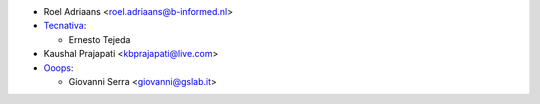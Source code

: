 * Roel Adriaans <roel.adriaans@b-informed.nl>
* `Tecnativa <https://www.tecnativa.com>`_:

  * Ernesto Tejeda
* Kaushal Prajapati <kbprajapati@live.com>

* `Ooops <https://www.ooops404.com>`_:

  * Giovanni Serra <giovanni@gslab.it>
